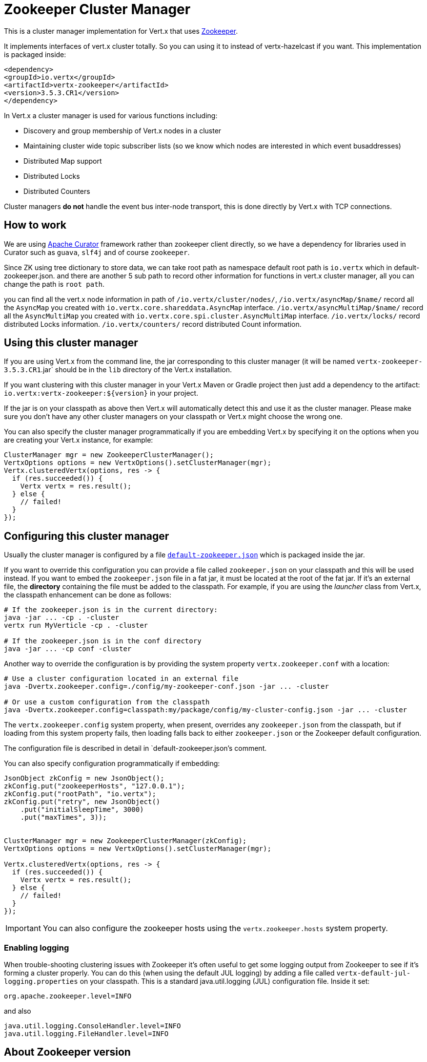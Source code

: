 = Zookeeper Cluster Manager

This is a cluster manager implementation for Vert.x that uses http://zookeeper.apache.org/[Zookeeper].

It implements interfaces of vert.x cluster totally. So you can using it to instead of vertx-hazelcast if you want.
This implementation is packaged inside:

[source,xml,subs="+attributes"]
----
<dependency>
<groupId>io.vertx</groupId>
<artifactId>vertx-zookeeper</artifactId>
<version>3.5.3.CR1</version>
</dependency>
----

In Vert.x a cluster manager is used for various functions including:

* Discovery and group membership of Vert.x nodes in a cluster
* Maintaining cluster wide topic subscriber lists (so we know which nodes are interested in which event busaddresses)
* Distributed Map support
* Distributed Locks
* Distributed Counters

Cluster managers *do not* handle the event bus inter-node transport, this is done directly by Vert.x with TCP connections.

== How to work
We are using http://curator.apache.org/[Apache Curator] framework rather than zookeeper client directly, so
we have a dependency for libraries used in Curator such as `guava`, `slf4j` and of course `zookeeper`.

Since ZK using tree dictionary to store data, we can take root path as namespace default root path is `io.vertx` which in default-zookeeper.json.
and there are another 5 sub path to record other information for functions in vert.x cluster manager, all you can change the path is `root path`.

you can find all the vert.x node information in path of `/io.vertx/cluster/nodes/`,
`/io.vertx/asyncMap/$name/` record all the `AsyncMap` you created with `io.vertx.core.shareddata.AsyncMap` interface.
`/io.vertx/asyncMultiMap/$name/` record all the `AsyncMultiMap` you created with `io.vertx.core.spi.cluster.AsyncMultiMap` interface.
`/io.vertx/locks/` record distributed Locks information.
`/io.vertx/counters/` record distributed Count information.

== Using this cluster manager

If you are using Vert.x from the command line, the jar corresponding to this cluster manager (it will be named `vertx-zookeeper-3.5.3.CR1`.jar`
should be in the `lib` directory of the Vert.x installation.

If you want clustering with this cluster manager in your Vert.x Maven or Gradle project then just add a dependency to
the artifact: `io.vertx:vertx-zookeeper:${version}` in your project.

If the jar is on your classpath as above then Vert.x will automatically detect this and use it as the cluster manager.
Please make sure you don't have any other cluster managers on your classpath or Vert.x might
choose the wrong one.

You can also specify the cluster manager programmatically if you are embedding Vert.x by specifying it on the options
when you are creating your Vert.x instance, for example:

[source, java]
----
ClusterManager mgr = new ZookeeperClusterManager();
VertxOptions options = new VertxOptions().setClusterManager(mgr);
Vertx.clusteredVertx(options, res -> {
  if (res.succeeded()) {
    Vertx vertx = res.result();
  } else {
    // failed!
  }
});
----

== Configuring this cluster manager

Usually the cluster manager is configured by a file
https://github.com/vert-x3/vertx-zookeeper/blob/master/src/main/resources/default-zookeeper.json[`default-zookeeper.json`]
which is packaged inside the jar.

If you want to override this configuration you can provide a file called `zookeeper.json` on your classpath and this
will be used instead. If you want to embed the `zookeeper.json` file in a fat jar, it must be located at the root of the
fat jar. If it's an external file, the **directory** containing the file must be added to the classpath. For
example, if you are using the _launcher_ class from Vert.x, the classpath enhancement can be done as follows:

[source]
----
# If the zookeeper.json is in the current directory:
java -jar ... -cp . -cluster
vertx run MyVerticle -cp . -cluster

# If the zookeeper.json is in the conf directory
java -jar ... -cp conf -cluster
----

Another way to override the configuration is by providing the system property `vertx.zookeeper.conf` with a
location:

[source]
----
# Use a cluster configuration located in an external file
java -Dvertx.zookeeper.config=./config/my-zookeeper-conf.json -jar ... -cluster

# Or use a custom configuration from the classpath
java -Dvertx.zookeeper.config=classpath:my/package/config/my-cluster-config.json -jar ... -cluster
----

The `vertx.zookeeper.config` system property, when present, overrides any `zookeeper.json` from the classpath, but if
loading
from this system property fails, then loading falls back to either `zookeeper.json` or the Zookeeper default configuration.

The configuration file is described in detail in `default-zookeeper.json`'s comment.

You can also specify configuration programmatically if embedding:

[source,java]
----
JsonObject zkConfig = new JsonObject();
zkConfig.put("zookeeperHosts", "127.0.0.1");
zkConfig.put("rootPath", "io.vertx");
zkConfig.put("retry", new JsonObject()
    .put("initialSleepTime", 3000)
    .put("maxTimes", 3));


ClusterManager mgr = new ZookeeperClusterManager(zkConfig);
VertxOptions options = new VertxOptions().setClusterManager(mgr);

Vertx.clusteredVertx(options, res -> {
  if (res.succeeded()) {
    Vertx vertx = res.result();
  } else {
    // failed!
  }
});
----

IMPORTANT: You can also configure the zookeeper hosts using the `vertx.zookeeper.hosts` system property.

=== Enabling logging

When trouble-shooting clustering issues with Zookeeper it's often useful to get some logging output from Zookeeper
to see if it's forming a cluster properly. You can do this (when using the default JUL logging) by adding a file
called `vertx-default-jul-logging.properties` on your classpath. This is a standard java.util.logging (JUL)
configuration file. Inside it set:

----
org.apache.zookeeper.level=INFO
----

and also

----
java.util.logging.ConsoleHandler.level=INFO
java.util.logging.FileHandler.level=INFO
----

== About Zookeeper version
We use Curator 2.12.0, as Zookeeper latest stable is 3.4.8 so we do not support any features of 3.5.x